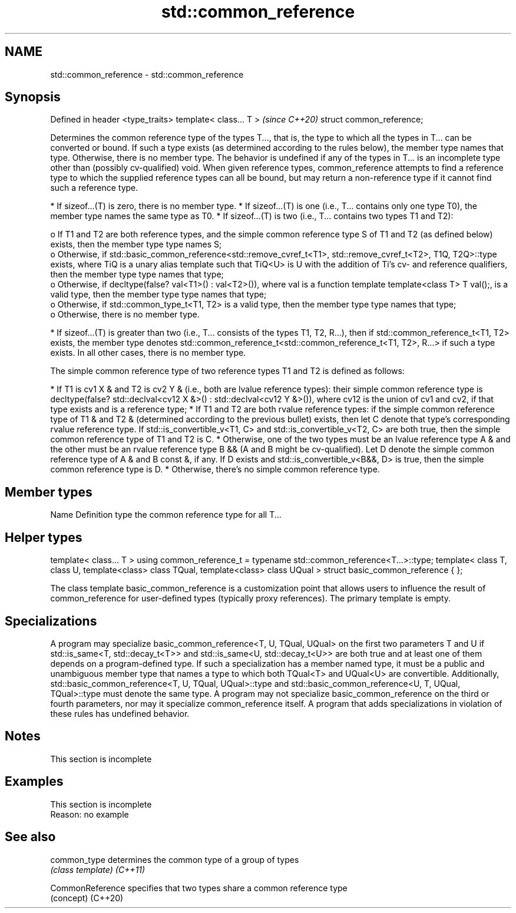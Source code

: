 .TH std::common_reference 3 "2020.03.24" "http://cppreference.com" "C++ Standard Libary"
.SH NAME
std::common_reference \- std::common_reference

.SH Synopsis

Defined in header <type_traits>
template< class... T >           \fI(since C++20)\fP
struct common_reference;

Determines the common reference type of the types T..., that is, the type to which all the types in T... can be converted or bound. If such a type exists (as determined according to the rules below), the member type names that type. Otherwise, there is no member type. The behavior is undefined if any of the types in T... is an incomplete type other than (possibly cv-qualified) void.
When given reference types, common_reference attempts to find a reference type to which the supplied reference types can all be bound, but may return a non-reference type if it cannot find such a reference type.

* If sizeof...(T) is zero, there is no member type.
* If sizeof...(T) is one (i.e., T... contains only one type T0), the member type names the same type as T0.
* If sizeof...(T) is two (i.e., T... contains two types T1 and T2):

  o If T1 and T2 are both reference types, and the simple common reference type S of T1 and T2 (as defined below) exists, then the member type type names S;
  o Otherwise, if std::basic_common_reference<std::remove_cvref_t<T1>, std::remove_cvref_t<T2>, T1Q, T2Q>::type exists, where TiQ is a unary alias template such that TiQ<U> is U with the addition of Ti's cv- and reference qualifiers, then the member type type names that type;
  o Otherwise, if decltype(false? val<T1>() : val<T2>()), where val is a function template template<class T> T val();, is a valid type, then the member type type names that type;
  o Otherwise, if std::common_type_t<T1, T2> is a valid type, then the member type type names that type;
  o Otherwise, there is no member type.

* If sizeof...(T) is greater than two (i.e., T... consists of the types T1, T2, R...), then if std::common_reference_t<T1, T2> exists, the member type denotes std::common_reference_t<std::common_reference_t<T1, T2>, R...> if such a type exists. In all other cases, there is no member type.

The simple common reference type of two reference types T1 and T2 is defined as follows:

* If T1 is cv1 X & and T2 is cv2 Y & (i.e., both are lvalue reference types): their simple common reference type is decltype(false? std::declval<cv12 X &>() : std::declval<cv12 Y &>()), where cv12 is the union of cv1 and cv2, if that type exists and is a reference type;
* If T1 and T2 are both rvalue reference types: if the simple common reference type of T1 & and T2 & (determined according to the previous bullet) exists, then let C denote that type's corresponding rvalue reference type. If std::is_convertible_v<T1, C> and std::is_convertible_v<T2, C> are both true, then the simple common reference type of T1 and T2 is C.
* Otherwise, one of the two types must be an lvalue reference type A & and the other must be an rvalue reference type B && (A and B might be cv-qualified). Let D denote the simple common reference type of A & and B const &, if any. If D exists and std::is_convertible_v<B&&, D> is true, then the simple common reference type is D.
* Otherwise, there's no simple common reference type.


.SH Member types


Name Definition
type the common reference type for all T...


.SH Helper types


template< class... T >
using common_reference_t = typename std::common_reference<T...>::type;
template< class T, class U, template<class> class TQual, template<class> class UQual >
struct basic_common_reference { };

The class template basic_common_reference is a customization point that allows users to influence the result of common_reference for user-defined types (typically proxy references). The primary template is empty.

.SH Specializations

A program may specialize basic_common_reference<T, U, TQual, UQual> on the first two parameters T and U if std::is_same<T, std::decay_t<T>> and std::is_same<U, std::decay_t<U>> are both true and at least one of them depends on a program-defined type.
If such a specialization has a member named type, it must be a public and unambiguous member type that names a type to which both TQual<T> and UQual<U> are convertible. Additionally, std::basic_common_reference<T, U, TQual, UQual>::type and std::basic_common_reference<U, T, UQual, TQual>::type must denote the same type.
A program may not specialize basic_common_reference on the third or fourth parameters, nor may it specialize common_reference itself. A program that adds specializations in violation of these rules has undefined behavior.

.SH Notes


 This section is incomplete


.SH Examples


 This section is incomplete
 Reason: no example


.SH See also



common_type     determines the common type of a group of types
                \fI(class template)\fP
\fI(C++11)\fP

CommonReference specifies that two types share a common reference type
                (concept)
(C++20)




